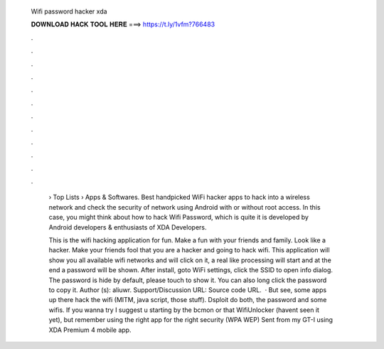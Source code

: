   Wifi password hacker xda
  
  
  
  𝐃𝐎𝐖𝐍𝐋𝐎𝐀𝐃 𝐇𝐀𝐂𝐊 𝐓𝐎𝐎𝐋 𝐇𝐄𝐑𝐄 ===> https://t.ly/1vfm?766483
  
  
  
  .
  
  
  
  .
  
  
  
  .
  
  
  
  .
  
  
  
  .
  
  
  
  .
  
  
  
  .
  
  
  
  .
  
  
  
  .
  
  
  
  .
  
  
  
  .
  
  
  
  .
  
   › Top Lists › Apps & Softwares. Best handpicked WiFi hacker apps to hack into a wireless network and check the security of network using Android with or without root access. In this case, you might think about how to hack Wifi Password, which is quite it is developed by Android developers & enthusiasts of XDA Developers.
   
   This is the wifi hacking application for fun. Make a fun with your friends and family. Look like a hacker. Make your friends fool that you are a hacker and going to hack wifi. This application will show you all available wifi networks and will click on it, a real like processing will start and at the end a password will be shown. After install, goto WiFi settings, click the SSID to open info dialog. The password is hide by default, please touch to show it. You can also long click the password to copy it. Author (s): aliuwr. Support/Discussion URL:  Source code URL.  · But see, some apps up there hack the wifi (MITM, java script, those stuff). Dsploit do both, the password and some wifis. If you wanna try I suggest u starting by the bcmon or that WifiUnlocker (havent seen it yet), but remember using the right app for the right security (WPA WEP) Sent from my GT-I using XDA Premium 4 mobile app.

